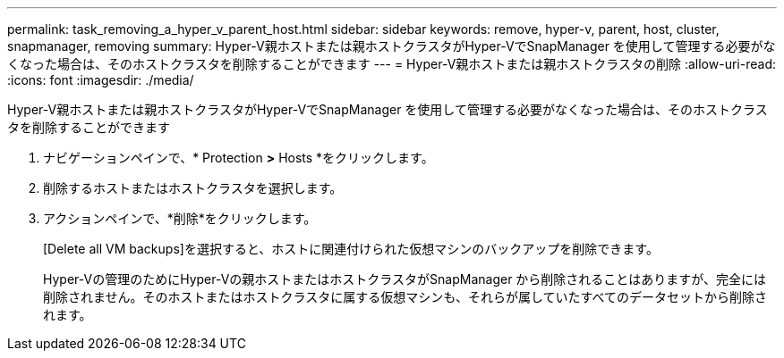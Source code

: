 ---
permalink: task_removing_a_hyper_v_parent_host.html 
sidebar: sidebar 
keywords: remove, hyper-v, parent, host, cluster, snapmanager, removing 
summary: Hyper-V親ホストまたは親ホストクラスタがHyper-VでSnapManager を使用して管理する必要がなくなった場合は、そのホストクラスタを削除することができます 
---
= Hyper-V親ホストまたは親ホストクラスタの削除
:allow-uri-read: 
:icons: font
:imagesdir: ./media/


[role="lead"]
Hyper-V親ホストまたは親ホストクラスタがHyper-VでSnapManager を使用して管理する必要がなくなった場合は、そのホストクラスタを削除することができます

. ナビゲーションペインで、* Protection *>* Hosts *をクリックします。
. 削除するホストまたはホストクラスタを選択します。
. アクションペインで、*削除*をクリックします。
+
[Delete all VM backups]を選択すると、ホストに関連付けられた仮想マシンのバックアップを削除できます。

+
Hyper-Vの管理のためにHyper-Vの親ホストまたはホストクラスタがSnapManager から削除されることはありますが、完全には削除されません。そのホストまたはホストクラスタに属する仮想マシンも、それらが属していたすべてのデータセットから削除されます。


